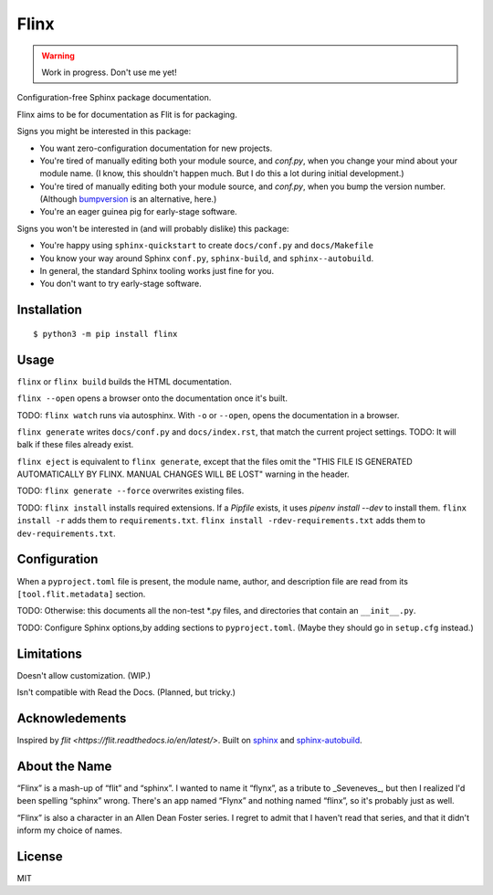 Flinx
=====

.. warning::
  Work in progress. Don't use me yet!

Configuration-free Sphinx package documentation.

Flinx aims to be for documentation as Flit is for packaging.

Signs you might be interested in this package:

* You want zero-configuration documentation for new projects.
* You're tired of manually editing both your module source, and `conf.py`, when
  you change your mind about your module name. (I know, this shouldn't happen
  much. But I do this a lot during initial development.)
* You're tired of manually editing both your module source, and `conf.py`, when
  you bump the version number. (Although `bumpversion
  <https://github.com/peritus/bumpversion>`_ is an alternative, here.)
* You're an eager guinea pig for early-stage software.

Signs you won't be interested in (and will probably dislike) this package:

* You're happy using ``sphinx-quickstart`` to create ``docs/conf.py`` and
  ``docs/Makefile``
* You know your way around Sphinx ``conf.py``, ``sphinx-build``, and
  ``sphinx--autobuild``.
* In general, the standard Sphinx tooling works just fine for you.
* You don't want to try early-stage software.

Installation
------------

::

    $ python3 -m pip install flinx

Usage
-----

``flinx`` or ``flinx build`` builds the HTML documentation.

``flinx --open`` opens a browser onto the documentation once it's built.

TODO: ``flinx watch`` runs via autosphinx. With ``-o`` or ``--open``, opens the
documentation in a browser.

``flinx generate`` writes ``docs/conf.py`` and ``docs/index.rst``, that match
the current project settings. TODO: It will balk if these files already exist.

``flinx eject`` is equivalent to ``flinx generate``, except that the files omit
the "THIS FILE IS GENERATED AUTOMATICALLY BY FLINX. MANUAL CHANGES WILL BE LOST"
warning in the header.

TODO: ``flinx generate --force`` overwrites existing files.

TODO: ``flinx install`` installs required extensions. If a `Pipfile` exists,
it uses `pipenv install --dev` to install them. ``flinx install -r`` adds them
to ``requirements.txt``. ``flinx install -rdev-requirements.txt`` adds them to
``dev-requirements.txt``.

.. note:
  These command-line options are pretty different from ``sphinx-build`` and
  ``sphinx-autobuild``. This falls under the heading of “if you're happy with
  those tools and know your way around their options, you probably won't like
  this package”. They're designed to be more like *other* site generators that I
  use, such as Jekyll. Since I *don't* know my way around ``sphinx-build``, I'm
  not trying to be compatible with it.

Configuration
-------------

When a ``pyproject.toml`` file is present, the module name, author, and
description file are read from its ``[tool.flit.metadata]`` section.

TODO: Otherwise: this documents all the non-test \*.py files, and directories
that contain an ``__init__.py``.

TODO: Configure Sphinx options,by adding sections to ``pyproject.toml``. (Maybe
they should go in ``setup.cfg`` instead.)

Limitations
-----------

Doesn't allow customization. (WIP.)

Isn't compatible with Read the Docs. (Planned, but tricky.)

Acknowledements
---------------

Inspired by `flit <https://flit.readthedocs.io/en/latest/>`. Built on `sphinx
<http://www.sphinx-doc.org/en/master/>`_ and `sphinx-autobuild
<https://github.com/GaretJax/sphinx-autobuild>`_.

About the Name
--------------

“Flinx” is a mash-up of “flit” and “sphinx”. I wanted to name it “flynx”, as a
tribute to _Seveneves_, but then I realized I'd been spelling “sphinx” wrong.
There's an app named “Flynx” and nothing named “flinx”, so it's probably just as
well.

“Flinx” is also a character in an Allen Dean Foster series. I regret to admit
that I haven't read that series, and that it didn't inform my choice of names.

License
-------

MIT
